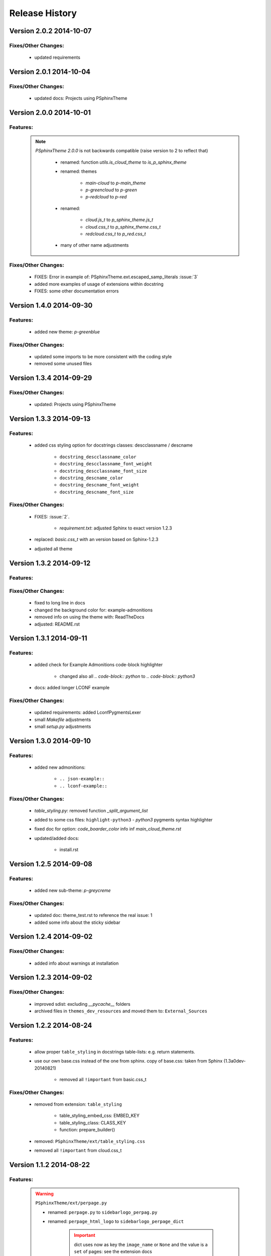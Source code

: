 ===============
Release History
===============


.. _whats-new:

Version 2.0.2     2014-10-07
============================

Fixes/Other Changes:
--------------------

   - updated requirements


Version 2.0.1     2014-10-04
============================

Fixes/Other Changes:
--------------------

   - updated docs: Projects using PSphinxTheme


Version 2.0.0     2014-10-01
============================

Features:
---------

   .. note::

      `PSphinxTheme 2.0.0` is not backwards compatible (raise version to 2 to reflect that)

         - renamed: function `utils.is_cloud_theme` to `is_p_sphinx_theme`

         - renamed: themes

            - `main-cloud` to `p-main_theme`
            - `p-greencloud` to `p-green`
            - `p-redcloud` to `p-red`

         - renamed:

            - `cloud.js_t` to `p_sphinx_theme.js_t`
            - `cloud.css_t` to `p_sphinx_theme.css_t`
            - `redcloud.css_t` to `p_red.css_t`

         - many of other name adjustments


Fixes/Other Changes:
--------------------

   - FIXES: Error in example of: PSphinxTheme.ext.escaped_samp_literals :issue:`3`
   - added more examples of usage of extensions within docstring
   - FIXES: some other documentation errors


Version 1.4.0     2014-09-30
============================

Features:
---------

   - added new theme: `p-greenblue`


Fixes/Other Changes:
--------------------

   - updated some imports to be more consistent with the coding style
   - removed some unused files


Version 1.3.4     2014-09-29
============================

Fixes/Other Changes:
--------------------

   - updated: Projects using PSphinxTheme


Version 1.3.3     2014-09-13
============================

Features:
---------

   - added css styling option for docstrings classes: descclassname / descname

      - ``docstring_descclassname_color``
      - ``docstring_descclassname_font_weight``
      - ``docstring_descclassname_font_size``

      - ``docstring_descname_color``
      - ``docstring_descname_font_weight``
      - ``docstring_descname_font_size``


Fixes/Other Changes:
--------------------

   - FIXES: :issue:`2`.

      - `requirement.txt`: adjusted Sphinx to exact version 1.2.3

   - replaced: `basic.css_t` with an version based on Sphinx-1.2.3
   - adjusted all theme


Version 1.3.2     2014-09-12
============================

Features:
---------

Fixes/Other Changes:
--------------------

   - fixed to long line in docs
   - changed the background color for: example-admonitions
   - removed info on using the theme with: ReadTheDocs
   - adjusted: README.rst


Version 1.3.1     2014-09-11
============================

Features:
---------

   - added check for Example Admonitions code-block highlighter

      - changed also all `.. code-block:: python` to `.. code-block:: python3`

   - docs: added longer LCONF example


Fixes/Other Changes:
--------------------

   - updated requirements: added LconfPygmentsLexer
   - small `Makefile` adjustments
   - small `setup.py` adjustments


Version 1.3.0     2014-09-10
============================


Features:
---------

   - added new admonitions:

      - ``.. json-example::``
      - ``.. lconf-example::``

Fixes/Other Changes:
--------------------

   - `table_styling.py`: removed function `_split_argument_list`
   - added to some css files: ``highlight-python3`` - `python3` pygments syntax highlighter
   - fixed doc for option: `code_boarder_color` info inf *main_cloud_theme.rst*
   - updated/added docs:

      - install.rst


Version 1.2.5     2014-09-08
============================

Features:
---------

   - added new sub-theme: `p-greycreme`

Fixes/Other Changes:
--------------------

   - updated doc: theme_test.rst to reference the real issue: 1
   - added some info about the sticky sidebar


Version 1.2.4     2014-09-02
============================

Fixes/Other Changes:
--------------------

   - added info about warnings at installation


Version 1.2.3     2014-09-02
============================

Fixes/Other Changes:
--------------------

   - improved sdist: excluding *__pycache__* folders
   - archived files in ``themes_dev_resources`` and moved them to: ``External_Sources``


Version 1.2.2     2014-08-24
============================

Features:
---------
   - allow proper ``table_styling`` in docstrings table-lists: e.g. return statements.

   - use our own base.css instead of the one from sphinx. copy of base.css: taken from Sphinx (1.3a0dev-20140821)

      - removed all ``!important`` from basic.css_t


Fixes/Other Changes:
--------------------

   - removed from extension: ``table_styling``

      - table_styling_embed_css: EMBED_KEY
      - table_styling_class: CLASS_KEY
      - function: prepare_builder()

   - removed: ``PSphinxTheme/ext/table_styling.css``

   - removed all ``!important`` from cloud.css_t


Version 1.1.2     2014-08-22
============================

Features:
---------

   .. warning:: ``PSphinxTheme/ext/perpage.py``

      - renamed: ``perpage.py`` to ``sidebarlogo_perpag.py``

      - renamed: ``perpage_html_logo`` to ``sidebarlogo_perpage_dict``

         .. important::

            dict uses now as key the ``image_name`` or ``None`` and the value is a ``set`` of pages: see the extension docs

   - added a project: Makefile


Fixes/Other Changes:
--------------------

   - some documentation improvements

      - added documentation: Projects using PSphinxTheme

   - changed: utils.Err(): parameter info from string to a list

   - changed options default: ``sidebar_prev_next=false``

   - update: setup.py CleanCommand()

   - updated Pycharm dict

   - FIXED: pylint error:

      - E:132,14: Instance of 'PSphinxAdmonition' has no 'node_class' member (no-member)
      - E:134,15: Instance of 'PSphinxAdmonition' has no 'label' member (no-member)


Version 1.0.0     2014-08-18
============================

Features:
---------

   - Added `copybutton.js` to `static/cloud.js_t`
      Adds a [>>>] button on the top-right corner of code samples to hide
      the >>> and ... prompts and the output and thus make the code copyable.
   - Added local fonts:
      `static/local_fonts.css` and `static/fonts`
   - Added function: Utils.set_psphinxtheme
      Returns common sphinx settings for *P-SphinxTheme* to be uses in ``conf.py``
   - Added *theme option*:

      - ``sidebar_prev_next`` to include or disable them
      - ``header_textshadowcolor``
      - ``quotedtxtfont``

   - Added sphinx extension:

      - ``ext/psphinx_admonitions.py``
         this adds all official P-SphinxTheme admonitions
      - ``ext/relbar_links.py``
         this is based on the previous ``relbar_toc`` but is more flexible  adding any number of entries

      .. note::

         - for sphinx directive ``deprecated``: there is also support in theme option
         - for the extension: ``sphinx.ext.todo``: there is also support in theme option

   - changed icons

   - Added / rewrote much of the available options.

Fixes/Other Changes:
--------------------

   - Changed defaults

      - ``bodyfont`` to: 'Noto Sans'
      - ``headfont`` to 'Noto Serif'
      - ``max_width`` to 14in
      - ``sidebarwidth`` to int: '230'

   - Reformatted code

      - to 3 spaces indent
      - max 125 char lines

   - Renamed code

      - main package: to CapWords: PSphinxTheme
      - other parts too: especial the themes as they might not work with the original `cloud_sptheme`

      - *theme option*
         ``footerbgcolor`` to ``main_boarder_bg_color``
         ``sidebartrimcolor`` to ``sidebar_boarder_color``
         ``table_trim_color`` to ``table_boarder_color``
         ``codetrimcolor`` to ``code_boarder_color``
         ``bodyrimcolor`` to ``body_boarder_color``
         ``quotetrimcolor`` to ``quoted_boarder_color``
         ``sectiontrimcolor`` to ``section_boarder_color``
         ``admonition_trim_color`` to ``admonition_boarder_color``
         ``highlighttoc`` to ``sidebar_highlighttoc``
         ``popuptoc`` to ``sidebar_popuptoc``
         ``quotebgcolor`` to ``quotedbgcolor``

   - Removed

      - *theme option*
         ``sidebar_master_title``

      - make_helper.py
      - PY2 related checks as PY3 is expected
      - legacy aliases
      - logging

      - extension:

         - autodoc_sections.py
         - relbar_links.py

   - Updated jquery.cookie.js to version: v1.4.1

   - Fixed

      - table_styling.py class_option_list() had an error: Unresolved reference for `directive`

   - number of undocumented changes / additions


Project start 2014-08-06
========================

   - project start
      `PSphinxTheme` alas *P-SphinxTheme* is based on **cloud_sptheme** version 1.6 checked out on 20140806:
      `<https://bitbucket.org/ecollins/cloud_sptheme>`_ Thanks goes to: **Eli Collins**
